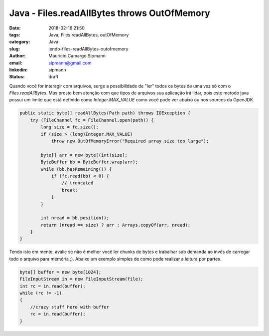 Java - Files.readAllBytes throws OutOfMemory
#############################################

:date: 2018-02-16 21:50
:tags: Java, Files.readAllBytes, outOfMemory
:category: Java
:slug: lendo-files-readAllBytes-outofmemory
:author: Maurício Camargo Sipmann
:email:  sipmann@gmail.com
:linkedin: sipmann
:status: draft

Quando você for interagir com arquivos, surge a possibilidade de "ler" todos os bytes de uma vez só com o `Files.readAllBytes`. Mas preste bem atenção com que tipos de arquivos sua aplicação irá lidar, pois este metodo java possui um limite que está definido como `Integer.MAX_VALUE` como você pode ver abaixo ou nos sources da OpenJDK.

.. code-block:: java

    public static byte[] readAllBytes(Path path) throws IOException {
        try (FileChannel fc = FileChannel.open(path)) {
            long size = fc.size();
            if (size > (long)Integer.MAX_VALUE)
                throw new OutOfMemoryError("Required array size too large");

            byte[] arr = new byte[(int)size];
            ByteBuffer bb = ByteBuffer.wrap(arr);
            while (bb.hasRemaining()) {
                if (fc.read(bb) < 0) {
                    // truncated
                    break;
                }
            }

            int nread = bb.position();
            return (nread == size) ? arr : Arrays.copyOf(arr, nread);
        }
    }

Tendo isto em mente, avalie se não é melhor você ler chunks de bytes e trabalhar sob demanda ao invés de carregar todo o arquivo para memória ;). Abaixo um exemplo simples de como pode realizar a leitura por partes.

.. code-block:: java

    byte[] buffer = new byte[1024];
    FileInputStream in = new FileInputStream(file);
    int rc = in.read(buffer);
    while (rc != -1)
    {
        //crazy stuff here with buffer
        rc = in.read(buffer);
    }

